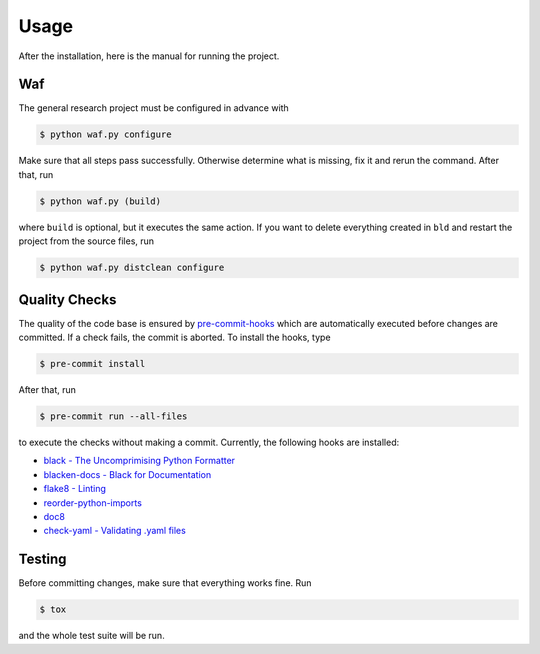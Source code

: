 Usage
=====

After the installation, here is the manual for running the project.

Waf
---

The general research project must be configured in advance with

.. code-block:: bash

    $ python waf.py configure

Make sure that all steps pass successfully. Otherwise determine what is
missing, fix it and rerun the command. After that, run

.. code-block:: bash

    $ python waf.py (build)

where ``build`` is optional, but it executes the same action. If you want to
delete everything created in ``bld`` and restart the project from the source
files, run

.. code-block:: bash

    $ python waf.py distclean configure


Quality Checks
--------------

The quality of the code base is ensured by `pre-commit-hooks
<https://pre-commit.com>`_  which are automatically executed before changes are
committed. If a check fails, the commit is aborted. To install the hooks, type

.. code-block:: bash

    $ pre-commit install

After that, run

.. code-block:: bash

    $ pre-commit run --all-files

to execute the checks without making a commit. Currently, the following hooks
are installed:

- `black - The Uncomprimising Python Formatter
  <https://github.com/ambv/black>`_
- `blacken-docs - Black for Documentation
  <https://github.com/asottile/blacken-docs>`_
- `flake8 - Linting <https://gitlab.com/pycqa/flake8>`_
- `reorder-python-imports
  <https://github.com/asottile/reorder_python_imports>`_
- `doc8 <https://github.com/openstack/doc8>`_
- `check-yaml - Validating .yaml files
  <https://github.com/pre-commit/pre-commit-hooks>`_


Testing
-------

Before committing changes, make sure that everything works fine. Run

.. code-block:: bash

    $ tox

and the whole test suite will be run.
